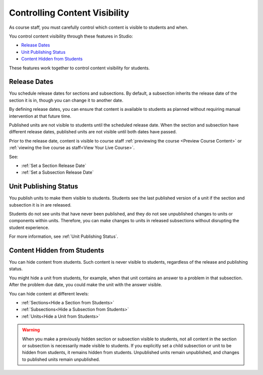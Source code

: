 .. _Controlling Content Visibility:

###################################
Controlling Content Visibility
###################################

As course staff, you must carefully control which content is visible to
students and when.

You control content visibility through these features in Studio:

* `Release Dates`_
* `Unit Publishing Status`_
* `Content Hidden from Students`_
  
These features work together to control content visibility for students.

.. _Release Dates:

***********************
Release Dates
***********************

You schedule release dates for sections and subsections. By default, a
subsection inherits the release date of the section it is in, though you can
change it to another date.

By defining release dates, you can ensure that content is available to students
as planned without requiring manual intervention at that future time.

Published units are not visible to students until the scheduled release date.
When the section and subsection have different release dates, published units
are not visible until both dates have passed.

Prior to the release date, content is visible to course staff
:ref:`previewing the course <Preview Course Content>` or :ref:`viewing the live
course as staff<View Your Live Course>`.

See:

* :ref:`Set a Section Release Date`
* :ref:`Set a Subsection Release Date`

***********************
Unit Publishing Status
***********************

You publish units to make them visible to students.  Students see the last
published version of a unit if the section and subsection it is in are
released.

Students do not see units that have never been published, and they do not see
unpublished changes to units or components within units.  Therefore, you can
make changes to units in released subsections without disrupting the student
experience.

For more information, see :ref:`Unit Publishing Status`.

.. _Content Hidden from Students:

*****************************
Content Hidden from Students
*****************************

You can hide content from students. Such content is never visible to students,
regardless of the release and publishing status.

You might hide a unit from students, for example, when that unit contains an
answer to a problem in that subsection. After the problem due date, you could
make the unit with the answer visible.

You can hide content at different levels:

* :ref:`Sections<Hide a Section from Students>`
* :ref:`Subsections<Hide a Subsection from Students>`
* :ref:`Units<Hide a Unit from Students>`

.. warning::
 When you make a previously hidden section or subsection visible to students,
 not all content in the section or subsection is necessarily made visible to
 students. If you explicitly set a child subsection or unit to be hidden from
 students, it remains hidden from students. Unpublished units remain
 unpublished, and changes to published units remain unpublished.
